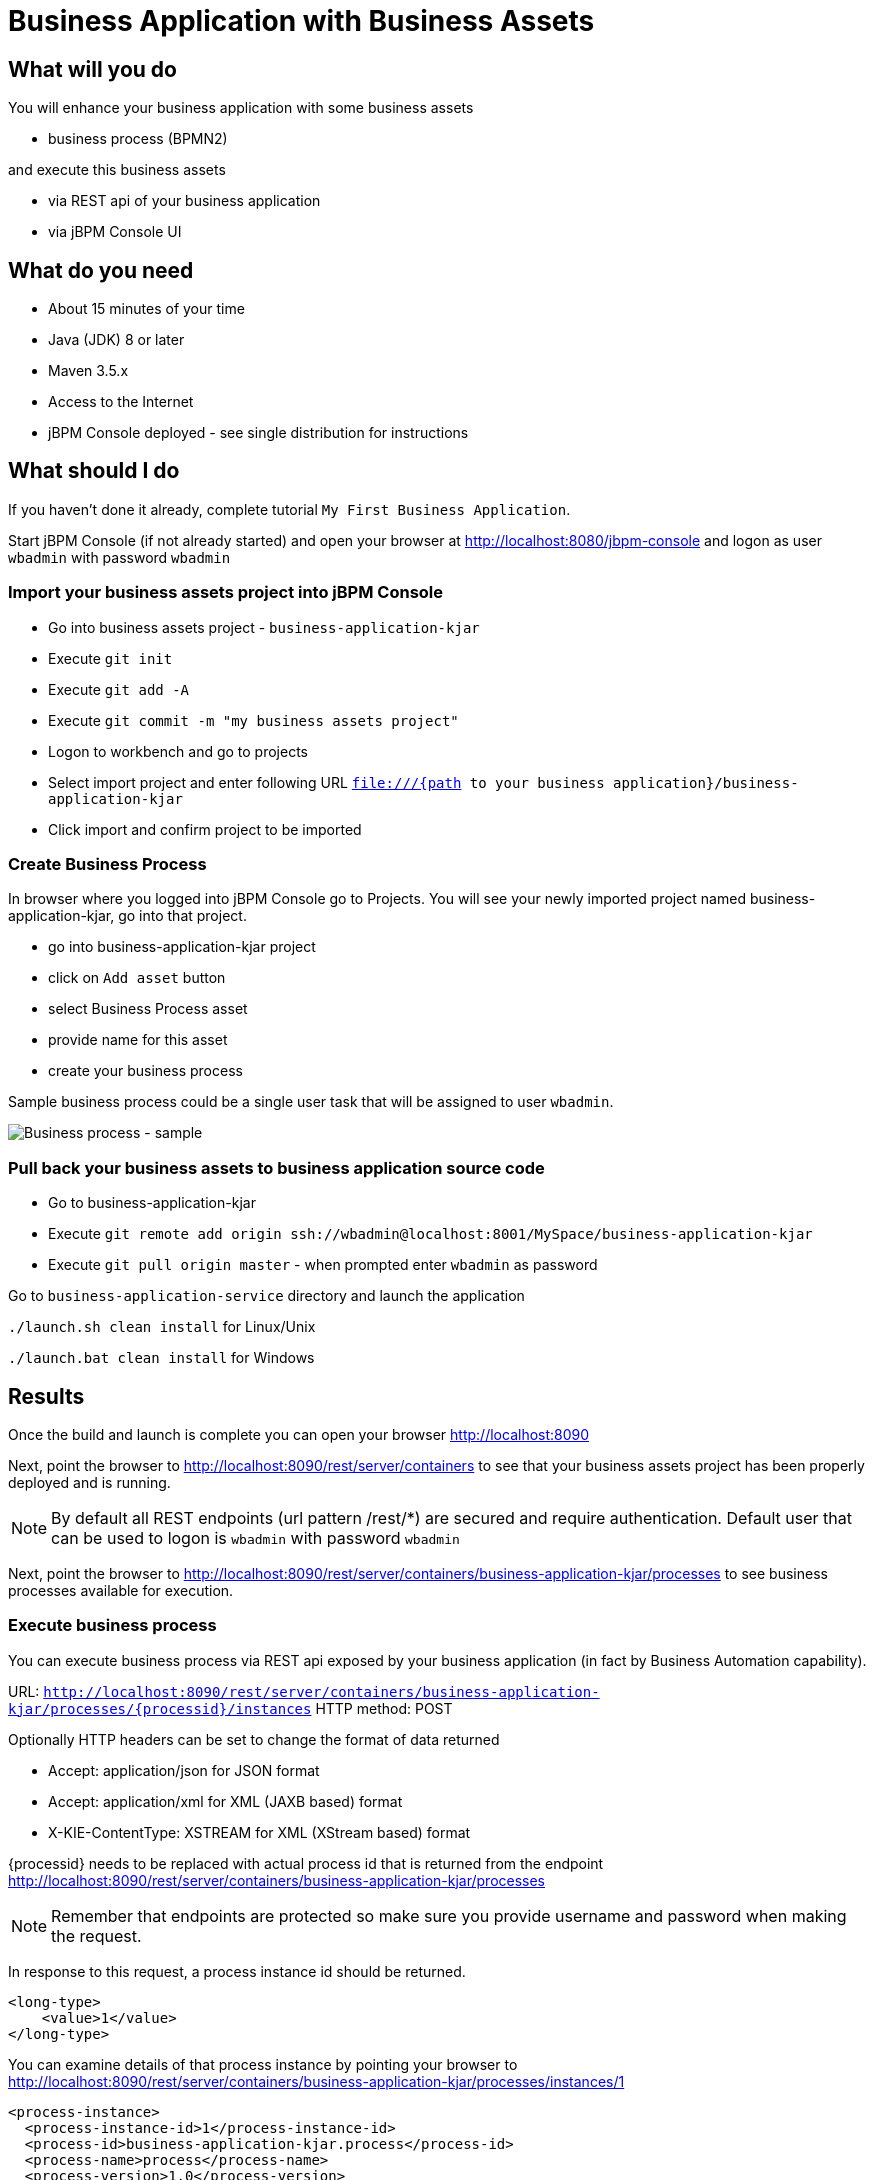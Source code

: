 = Business Application with Business Assets

== What will you do

You will enhance your business application with some business assets

* business process (BPMN2)

and execute this business assets

* via REST api of your business application
* via jBPM Console UI

== What do you need

* About 15 minutes of your time
* Java (JDK) 8 or later
* Maven 3.5.x
* Access to the Internet
* jBPM Console deployed - see single distribution for instructions

== What should I do

If you haven't done it already, complete tutorial `My First Business Application`.

Start jBPM Console (if not already started) and open your browser at
http://localhost:8080/jbpm-console[http://localhost:8080/jbpm-console] and logon as
user `wbadmin` with password `wbadmin`

=== Import your business assets project into jBPM Console

* Go into business assets project - `business-application-kjar`
* Execute `git init`
* Execute `git add -A`
* Execute `git commit -m "my business assets project"`
* Logon to workbench and go to projects
* Select import project and enter following URL `file:///{path to your business application}/business-application-kjar`
* Click import and confirm project to be imported

=== Create Business Process

In browser where you logged into jBPM Console go to Projects. You will see your newly imported
project named business-application-kjar, go into that project.

* go into business-application-kjar project
* click on `Add asset` button
* select Business Process asset
* provide name for this asset
* create your business process

Sample business process could be a single user task that will be assigned to user `wbadmin`.

image::BusinessApplications/tutorial-2-process.png[Business process - sample]

=== Pull back your business assets to business application source code

* Go to business-application-kjar
* Execute `git remote add origin ssh://wbadmin@localhost:8001/MySpace/business-application-kjar`
* Execute `git pull origin master` - when prompted enter `wbadmin` as password

Go to `business-application-service` directory and launch the application

`./launch.sh clean install` for Linux/Unix

`./launch.bat clean install` for Windows

== Results

Once the build and launch is complete you can open your browser
http://localhost:8090[http://localhost:8090]

Next, point the browser to http://localhost:8090/rest/server/containers[http://localhost:8090/rest/server/containers]
to see that your business assets project has been properly deployed and is running.

NOTE: By default all REST endpoints (url pattern /rest/*) are secured and require
authentication. Default user that can be used to logon is `wbadmin` with password `wbadmin`

Next, point the browser to http://localhost:8090/rest/server/containers/business-application-kjar/processes[http://localhost:8090/rest/server/containers/business-application-kjar/processes]
to see business processes available for execution.

=== Execute business process

You can execute business process via REST api exposed by your business application (in fact by Business Automation capability).

URL: `http://localhost:8090/rest/server/containers/business-application-kjar/processes/{processid}/instances`
HTTP method: POST

Optionally HTTP headers can be set to change the format of data returned

* Accept: application/json for JSON format
* Accept: application/xml for XML (JAXB based) format
* X-KIE-ContentType: XSTREAM for XML (XStream based) format

{processid} needs to be replaced with actual process id that is returned from the endpoint http://localhost:8090/rest/server/containers/business-application-kjar/processes

NOTE: Remember that endpoints are protected so make sure you provide username and password when making the request.

In response to this request, a process instance id should be returned.

[source, xml]
----
<long-type>
    <value>1</value>
</long-type>
----

You can examine details of that process instance by pointing your browser to
http://localhost:8090/rest/server/containers/business-application-kjar/processes/instances/1[http://localhost:8090/rest/server/containers/business-application-kjar/processes/instances/1]

[source, xml]
----
<process-instance>
  <process-instance-id>1</process-instance-id>
  <process-id>business-application-kjar.process</process-id>
  <process-name>process</process-name>
  <process-version>1.0</process-version>
  <process-instance-state>1</process-instance-state>
  <container-id>business-application-kjar-1_0-SNAPSHOT</container-id>
  <initiator>wbadmin</initiator>
  <start-date>2018-09-14T11:39:39.622+02:00</start-date>
  <process-instance-desc>process</process-instance-desc>
  <correlation-key>1</correlation-key>
  <parent-instance-id>-1</parent-instance-id>
  <sla-compliance>0</sla-compliance>
  <active-user-tasks>
    <task-summary>
      <task-id>1</task-id>
      <task-name>Task</task-name>
      <task-description/>
      <task-status>Reserved</task-status>
      <task-priority>0</task-priority>
      <task-actual-owner>wbadmin</task-actual-owner>
      <task-created-by>wbadmin</task-created-by>
      <task-created-on>2018-09-14T11:39:39.661+02:00</task-created-on>
      <task-activation-time>2018-09-14T11:39:39.661+02:00</task-activation-time>
      <task-proc-inst-id>1</task-proc-inst-id>
      <task-proc-def-id>business-application-kjar.process</task-proc-def-id>
      <task-container-id>business-application-kjar-1_0-SNAPSHOT</task-container-id>
    </task-summary>
  </active-user-tasks>
</process-instance>
----

=== Execute business process from jBPM Console UI

Stop the application if it's running.

Go to `business-application-service` directory and launch the application in development mode

`./launch-dev.sh clean install` for Linux/Unix

`./launch-dev.bat clean install` for Windows

this will connect your business application to jBPM Console so can be administered
from within its UI.

Go to jBPM Console in the browser and navigate to servers (from the home screen).

image::BusinessApplications/tutorial-2-empty-server.png[]

As you can see the `business-application-service Dev` is there and connected. Although
it does not have any kjars deployed. This is because it's now running in managed mode
meaning it's the jBPM Console that decides what kjars it should run.

So let's deploy the business-application-kjar to our running application.

* Go to projects from home screen of the jBPM Console
* Go into business-application-kjar project
* Click `Deploy` button
* Make sure that `Server configuration` is set to `business-application-service-dev` and click ok

The project should be successfully deployed and you can examine that state by going back to servers
from home screen.

Next, go to process definitions (in Manage section of the Home screen) and select server configuration
(right top corner) - again it should be `business-application-service-dev` the list of available
process definition will be loaded and you should see your single process definition from the project
`business-application-kjar`.

image::BusinessApplications/tutorial-2-process-def.png[]

Examine details of that process definition by clicking on the row in the table. Switch to
`Diagram` tab to see the visual representation of your process definition.

Start new instance of the business process by clicking on `New instance` button. This will bring up
form (depending on your process definition) it might or might not have any fields. Just click on
`Submit` button to start process instance.

Once started process instance details will be opened, you can examine different sections to learn more about your active
process instance

image::BusinessApplications/tutorial-2-process-instance.png[]

* Instance details - base information about process instance
* Process variables - latest values for process variables
* Documents - list of documents managed by the process
* Logs - detailed logs about what has been done within the process instance
* Diagram - annotated diagram with completed (greyed out) and active (red borders) nodes

To look at user tasks, go to task inbox (in Track section of the Home screen). List of available
tasks will be presented. This time there is no need to select server configuration
because jBPM Console keeps track of recently selected configuration on different screens.

image::BusinessApplications/tutorial-2-task-list.png[]

== Summary

Congratulations! you have enhanced your business application to actually do something - execute
business processes. At the same time you have created your first business process and
made successful integration between your business application and jBPM Console.

== Source code of the tutorial

https://github.com/business-applications/02-tutorial-business-assets-application[Here] is the complete source code of the tutorial.
